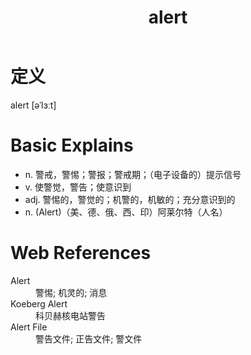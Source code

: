 #+title: alert
#+roam_tags:英语单词

* 定义
  
alert [əˈlɜːt]

* Basic Explains
- n. 警戒，警惕；警报；警戒期；（电子设备的）提示信号
- v. 使警觉，警告；使意识到
- adj. 警惕的，警觉的；机警的，机敏的；充分意识到的
- n. (Alert)（美、德、俄、西、印）阿莱尔特（人名）

* Web References
- Alert :: 警惕; 机灵的; 消息
- Koeberg Alert :: 科贝赫核电站警告
- Alert File :: 警告文件; 正告文件; 警文件
